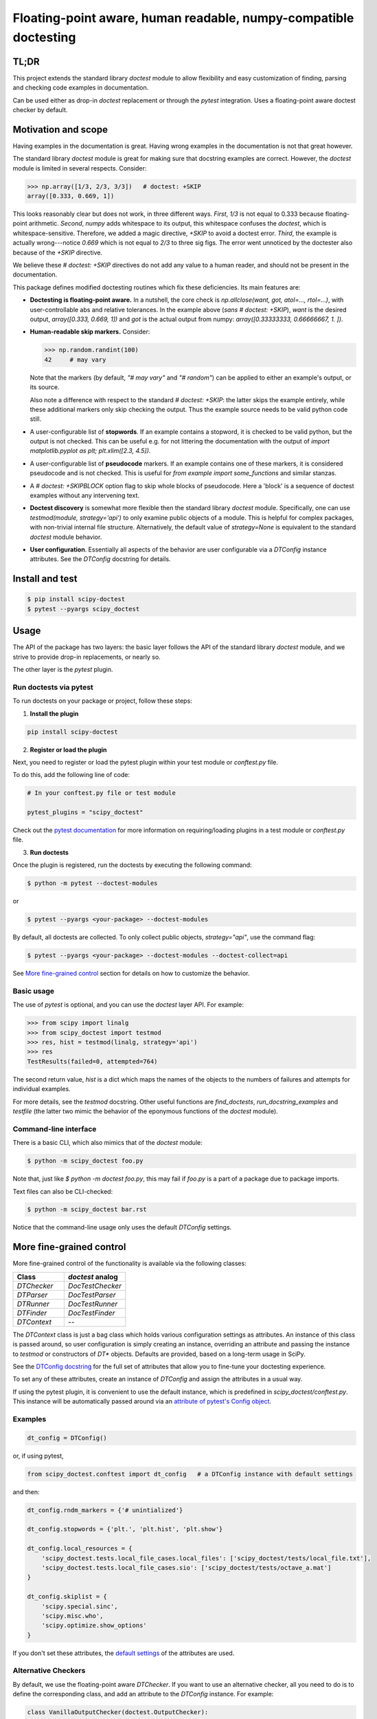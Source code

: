 Floating-point aware, human readable, numpy-compatible doctesting
==================================================================
.. image:: https://img.shields.io/conda/vn/conda-forge/scipy-doctest
    :target: https://anaconda.org/conda-forge/scipy-doctest
    :alt: Conda-Forge

.. image:: https://img.shields.io/pypi/v/scipy-doctest
    :target: https://pypi.org/project/scipy-doctest/
    :alt: PyPI version


TL;DR
-----
This project extends the standard library `doctest` module to allow flexibility
and easy customization of finding, parsing and checking code examples in
documentation.

Can be used either as drop-in `doctest` replacement or through the `pytest`
integration. Uses a floating-point aware doctest checker by default.

Motivation and scope
--------------------
Having examples in the documentation is great. Having wrong examples in the
documentation is not that great however.

The standard library `doctest` module is great for making sure that docstring
examples are correct. However, the `doctest` module is limited in several
respects. Consider:

.. code-block:: python

    >>> np.array([1/3, 2/3, 3/3])   # doctest: +SKIP
    array([0.333, 0.669, 1])

This looks reasonably clear but does not work, in three different ways.
*First*, `1/3` is not equal to 0.333 because floating-point arithmetic.
*Second*, `numpy` adds whitespace to its output, this whitespace confuses the
`doctest`, which is whitespace-sensitive. Therefore, we added a magic directive,
`+SKIP` to avoid a doctest error. *Third*, the example is actually
wrong---notice `0.669` which is not equal to `2/3` to three sig figs. The error
went unnoticed by the doctester also because of the `+SKIP` directive.

We believe these `# doctest: +SKIP` directives do not add any value to
a human reader, and should not be present in the documentation.

This package defines modified doctesting routines which fix these deficiencies.
Its main features are:

- **Doctesting is floating-point aware.** In a nutshell, the core check is
  `np.allclose(want, got, atol=..., rtol=...)`, with user-controllable abs
  and relative tolerances. In the example above (*sans* `# doctest: +SKIP`),
  `want` is the desired output, `array([0.333, 0.669, 1])` and `got` is the
  actual output from numpy: `array([0.33333333, 0.66666667, 1.        ])`.

- **Human-readable skip markers.** Consider:

  .. code-block:: python

    >>> np.random.randint(100)
    42     # may vary

  Note that the markers (by default, `"# may vary"` and `"# random"`) can be applied
  to either an example's output, or its source.

  Also note a difference with respect to the standard `# doctest: +SKIP`: the latter
  skips the example entirely, while these additional markers only skip checking
  the output. Thus the example source needs to be valid python code still.

- A user-configurable list of **stopwords**. If an example contains a stopword,
  it is checked to be valid python, but the output is not checked. This can
  be useful e.g. for not littering the documentation with the output of
  `import matplotlib.pyplot as plt; plt.xlim([2.3, 4.5])`.

- A user-configurable list of **pseudocode** markers. If an example contains one
  of these markers, it is considered pseudocode and is not checked.
  This is useful for `from example import some_functions` and similar stanzas.

- A `# doctest: +SKIPBLOCK` option flag to skip whole blocks of pseudocode. Here
  a 'block' is a sequence of doctest examples without any intervening text.

- **Doctest discovery** is somewhat more flexible then the standard library
  `doctest` module. Specifically, one can use `testmod(module, strategy='api')`
  to only examine public objects of a module. This is helpful for complex
  packages, with non-trivial internal file structure. Alternatively, the default
  value of `strategy=None` is equivalent to the standard `doctest` module
  behavior.

- **User configuration**. Essentially all aspects of the behavior are user
  configurable via a `DTConfig` instance attributes. See the `DTConfig`
  docstring for details.

Install and test
----------------
.. code-block:: bash

    $ pip install scipy-doctest
    $ pytest --pyargs scipy_doctest

Usage
-----
The API of the package has two layers: the basic layer follows the API of the
standard library `doctest` module, and we strive to provide drop-in replacements,
or nearly so.

The other layer is the `pytest` plugin.

Run doctests via pytest
~~~~~~~~~~~~~~~~~~~~~~~
To run doctests on your package or project, follow these steps:

1. **Install the plugin**

.. code-block:: bash

    pip install scipy-doctest

2. **Register or load the plugin**

Next, you need to register or load the pytest plugin within your test module or `conftest.py` file.

To do this, add the following line of code:

.. code-block:: python

    # In your conftest.py file or test module

    pytest_plugins = "scipy_doctest"

Check out the `pytest documentation <https://docs.pytest.org/en/stable/how-to/writing_plugins.html#requiring-loading-plugins-in-a-test-module-or-conftest-file>`__ for more information on requiring/loading plugins in a test module or `conftest.py` file.

3. **Run doctests**

Once the plugin is registered, run the doctests by executing the following command:

.. code-block:: bash

    $ python -m pytest --doctest-modules

or

.. code-block:: bash

    $ pytest --pyargs <your-package> --doctest-modules

By default, all doctests are collected. To only collect public objects, `strategy="api"`,
use the command flag:

.. code-block:: bash

    $ pytest --pyargs <your-package> --doctest-modules --doctest-collect=api

See `More fine-grained control`_ section for details on how to customize the behavior.

Basic usage
~~~~~~~~~~~
The use of `pytest` is optional, and you can use the `doctest` layer API.
For example:

.. code-block:: python

    >>> from scipy import linalg
    >>> from scipy_doctest import testmod
    >>> res, hist = testmod(linalg, strategy='api')
    >>> res
    TestResults(failed=0, attempted=764)

The second return value, `hist` is a dict which maps the names of the objects
to the numbers of failures and attempts for individual examples.

For more details, see the `testmod` docstring. Other useful functions are
`find_doctests`, `run_docstring_examples` and `testfile` (the latter two mimic
the behavior of the eponymous functions of the `doctest` module).

Command-line interface
~~~~~~~~~~~~~~~~~~~~~~
There is a basic CLI, which also mimics that of the `doctest` module:

.. code-block:: bash

    $ python -m scipy_doctest foo.py

Note that, just like `$ python -m doctest foo.py`, this may
fail if `foo.py` is a part of a package due to package imports.

Text files can also be CLI-checked:

.. code-block:: bash

    $ python -m scipy_doctest bar.rst

Notice that the command-line usage only uses the default `DTConfig` settings.

More fine-grained control
-------------------------
More fine-grained control of the functionality is available via the following
classes:

.. list-table::
   :widths: 25 30
   :header-rows: 1

   * - Class
     - `doctest` analog
   * - `DTChecker`
     - `DocTestChecker`
   * - `DTParser`
     - `DocTestParser`
   * - `DTRunner`
     - `DocTestRunner`
   * - `DTFinder`
     - `DocTestFinder`
   * - `DTContext`
     - --

The `DTContext` class is just a bag class which holds various configuration
settings as attributes. An instance of this class is passed around, so user
configuration is simply creating an instance, overriding an attribute and
passing the instance to `testmod` or constructors of `DT*` objects. Defaults
are provided, based on a long-term usage in SciPy.

See the `DTConfig docstring <https://github.com/scipy/scipy_doctest/blob/main/scipy_doctest/impl.py#L24>`__
for the full set of attributes that allow you to fine-tune your doctesting experience.

To set any of these attributes, create an instance of `DTConfig` and assign the attributes
in a usual way.

If using the pytest plugin, it is convenient to use the default instance, which
is predefined in `scipy_doctest/conftest.py`. This instance will be automatically
passed around via an
`attribute of pytest's Config object <https://github.com/scipy/scipy_doctest/blob/58ff06a837b7bff1dbac6560013fc6fd07952ae2/scipy_doctest/plugin.py#L39>`__.

Examples
~~~~~~~~
.. code-block:: python

    dt_config = DTConfig()

or, if using pytest,

.. code-block:: python

    from scipy_doctest.conftest import dt_config   # a DTConfig instance with default settings

and then:

.. code-block:: python

    dt_config.rndm_markers = {'# unintialized'}

    dt_config.stopwords = {'plt.', 'plt.hist', 'plt.show'}

    dt_config.local_resources = {
        'scipy_doctest.tests.local_file_cases.local_files': ['scipy_doctest/tests/local_file.txt'],
        'scipy_doctest.tests.local_file_cases.sio': ['scipy_doctest/tests/octave_a.mat']
    }

    dt_config.skiplist = {
        'scipy.special.sinc',
        'scipy.misc.who',
        'scipy.optimize.show_options'
    }

If you don't set these attributes, the `default settings <https://github.com/scipy/scipy_doctest/blob/58ff06a837b7bff1dbac6560013fc6fd07952ae2/scipy_doctest/impl.py#L94>`__ of the attributes are used.

Alternative Checkers
~~~~~~~~~~~~~~~~~~~~
By default, we use the floating-point aware `DTChecker`. If you want to use an
alternative checker, all you need to do is to define the corresponding class,
and add an attribute to the `DTConfig` instance. For example:

.. code-block:: python

    class VanillaOutputChecker(doctest.OutputChecker):
        """doctest.OutputChecker to drop in for DTChecker.

        LSP break: OutputChecker does not have __init__,
        here we add it to agree with DTChecker.
        """
        def __init__(self, config):
            pass

and:

.. code-block:: python

    dt_config = DTConfig()
    dt_config.CheckerKlass = VanillaOutputChecker

See a `pytest example <https://github.com/scipy/scipy_doctest/blob/main/scipy_doctest/tests/test_pytest_configuration.py#L63>`__
and a `doctest example <https://github.com/scipy/scipy_doctest/blob/main/scipy_doctest/tests/test_runner.py#L94>`__
for more details.

NumPy and SciPy wrappers
------------------------
NumPy wraps `scipy-doctest` with the `spin` command:

.. code-block:: bash

    $ spin check-docs

SciPy wraps `scipy-doctest` with custom `dev.py` commands:

.. code-block:: bash

    $ python dev.py smoke-docs    # check docstrings
    $ python dev.py smoke-tutorials   # ReST user guide tutorials

Rough edges and sharp bits
--------------------------
Here is a (non-exhaustive) list of possible gotchas:

- **In-place development builds**

Some tools (looking at you `meson-python`) simulate in-place builds with a
`build-install` directory. If this directory is located under the project root,
`pytest` is getting confused by duplicated items under the root and build-install
folders.

The solution is to make pytest only look into the `build-install` directory
(the specific path to `build-install` may vary):

.. code-block:: bash

    $ pytest build-install/lib/python3.10/site-packages/scipy/ --doctest-modules

instead of `$ pytest --pyargs scipy`.

If you use actual editable installs, of the `pip install --no-build-isolation -e .` variety, you may
need to add `--import-mode=importlib` to the `pytest` invocation.

If push really comes to shove, you may try using the magic env variable:
`PY_IGNORE_IMPORTMISMATCH=1 pytest ...`,
however the need usually indicates an issue with the package itself.
(see `gh-107 <https://github.com/scipy/scipy_doctest/pull/107>`__ for an example).

- **Optional dependencies are not that optional**

If your package contains optional dependencies, doctests do not know about them
being optional. So you either guard the imports in doctests (yikes!), or
the collections fails if dependencies are not available.

The solution is to explicitly `--ignore` the paths to modules with optionals.
(or, equivalently, use `DTConfig.pytest_extra_ignore` list):

.. code-block:: bash

    $ pytest --ignore=/build-install/lib/scipy/python3.10/site-packages/scipy/_lib ...

Note that installed packages are no different:

.. code-block:: bash

    $ pytest --pyargs scipy --doctest-modules --ignore=/path/to/installed/scipy/_lib

- **Doctest collection strategies**

The default collection strategy follows `doctest` module and `pytest`. This leads
to duplicates if your package has the split between public and \_private modules,
where public modules re-export things from private ones. The solution is to
use `$ pytest --doctest-collect=api` CLI switch: with this, only public
objects will be collected.

The decision on what is public is as follows: an object is public iff

- It is included into the `__all__` list of a public module;
- The name of the object does not have a leading underscore;
- The name of the module from which the object is collected does not have
  a leading underscore.

Consider an example: `scipy.linalg.det` is defined in `scipy/linalg/_basic.py`,
so it is collected twice, from `_basic.py` and from `__init__.py`. The rule above
leads to:

- `scipy.linalg._basic.det`, collected from `scipy/linalg/_basic.py`, is private.
- `scipy.linalg.det`, collected from `scipy/linalg/__init__.py`, is public.

- **`pytest`'s assertion rewriting**

In some rare cases you may need to either explicitly register the `scipy_doctest`
package with the `pytest` assertion rewriting machinery, or ask it to avoid rewriting
completely, via `pytest --assert=plain`.
See the `pytest documentation <https://docs.pytest.org/en/7.1.x/how-to/assert.html>`__
for more details.

In general, rewriting assertions is not very useful for doctests, as the
output on error is fixed by the doctest machinery anyway. Therefore, we believe
adding `--assert=plain` is reasonable.

Prior art and related work
--------------------------
- `pytest` provides some limited floating-point aware `NumericLiteralChecker`.

- `pytest-doctestplus` plugin from the `AstroPy` project has similar goals.
  The package is well established and widely used. From a user perspective, main
  differences are: (i) `pytest-doctestplus` is more sensitive to formatting,
  including whitespace---thus if numpy tweaks its output formatting, doctests
  may start failing; (ii) there is still a need for `# doctest: +FLOAT_CMP`
  directives.

  This project takes a different approach: in addition to plugging into `pytest`,
  we closely follow the `doctest` API and implementation, which are naturally
  way more stable then `pytest`.

- **NumPy** and **SciPy** were using modified doctesting in their `refguide-check` utilities.
  These utilities are tightly coupled to their libraries, and have been reported
  to be not easy to reason about, work with, and extend to other projects.

  This project is mainly the core functionality of the modified
  `refguide-check` doctesting, extracted to a separate package.
  We believe having it separate simplifies both addressing the needs of these
  two packages, and potential adoption by other projects.

Bug reports, feature requests and contributions
-----------------------------------------------
This package is work in progress. Contributions are most welcome!
Please don't hesitate to open an issue in the tracker or send a pull request.

The current location of the issue tracker is https://github.com/scipy/scipy_doctest.